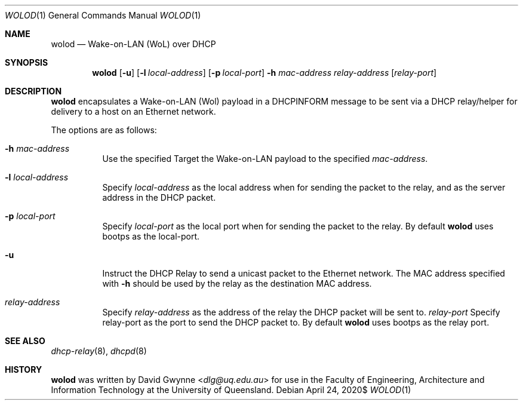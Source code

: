.\" $OpenBSD$
.\" 
.\" Copyright (c) 2020 The University of Queensland
.\"
.\" Permission to use, copy, modify, and distribute this software for any
.\" purpose with or without fee is hereby granted, provided that the above
.\" copyright notice and this permission notice appear in all copies.
.\"
.\" THE SOFTWARE IS PROVIDED "AS IS" AND THE AUTHOR DISCLAIMS ALL WARRANTIES
.\" WITH REGARD TO THIS SOFTWARE INCLUDING ALL IMPLIED WARRANTIES OF
.\" MERCHANTABILITY AND FITNESS. IN NO EVENT SHALL THE AUTHOR BE LIABLE FOR
.\" ANY SPECIAL, DIRECT, INDIRECT, OR CONSEQUENTIAL DAMAGES OR ANY DAMAGES
.\" WHATSOEVER RESULTING FROM LOSS OF USE, DATA OR PROFITS, WHETHER IN AN
.\" ACTION OF CONTRACT, NEGLIGENCE OR OTHER TORTIOUS ACTION, ARISING OUT OF
.\" OR IN CONNECTION WITH THE USE OR PERFORMANCE OF THIS SOFTWARE.
.\"
.Dd $Mdocdate: April 24 2020$
.Dt WOLOD 1
.Os
.Sh NAME
.Nm wolod
.Nd Wake-on-LAN (WoL) over DHCP
.Sh SYNOPSIS
.Nm wolod
.Op Fl u
.Op Fl l Ar local-address
.Op Fl p Ar local-port
.Fl h Ar mac-address
.Ar relay-address
.Op Ar relay-port
.Sh DESCRIPTION
.Nm
encapsulates a Wake-on-LAN (Wol) payload in a DHCPINFORM message
to be sent via a DHCP relay/helper for delivery to a host on an
Ethernet network.
.Pp
The options are as follows:
.Bl -tag -width Ds
.It Fl h Ar mac-address
Use the specified
Target the Wake-on-LAN payload to the specified
.Ar mac-address .
.It Fl l Ar local-address
Specify
.Ar local-address
as the local address when for sending the packet to the relay, and
as the server address in the DHCP packet.
.It Fl p Ar local-port
Specify
.Ar local-port
as the local port when for sending the packet to the relay.
By default
.Nm
uses
bootps
as the local-port.
.It Fl u
Instruct the DHCP Relay to send a unicast packet to the Ethernet network.
The MAC address specified with
.Fl h
should be used by the relay as the destination MAC address.
.It Ar relay-address
Specify
.Ar relay-address
as the address of the relay the DHCP packet will be sent to.
.Ar relay-port
Specify
relay-port as the port to send the DHCP packet to.
By default
.Nm
uses
bootps
as the relay port.
.El
.Sh SEE ALSO
.Xr dhcp-relay 8 ,
.Xr dhcpd 8
.Sh HISTORY
.Nm
was written by
.An David Gwynne Aq Mt dlg@uq.edu.au
for use in the Faculty of Engineering, Architecture and
Information Technology at the University of Queensland.
